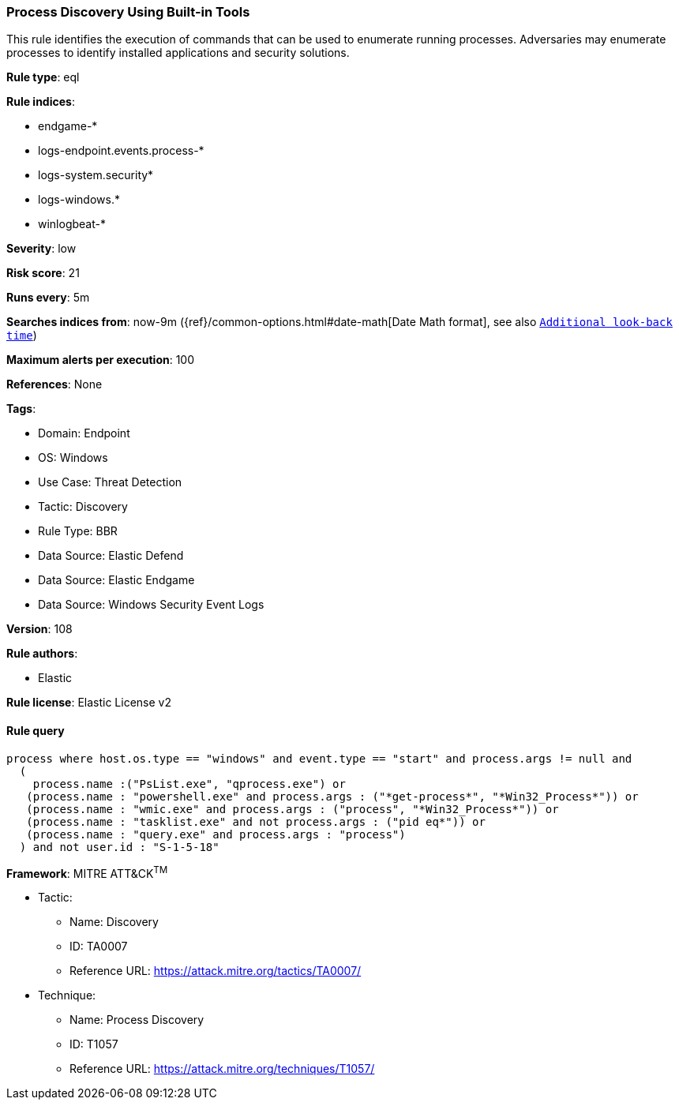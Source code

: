 [[process-discovery-using-built-in-tools]]
=== Process Discovery Using Built-in Tools

This rule identifies the execution of commands that can be used to enumerate running processes. Adversaries may enumerate processes to identify installed applications and security solutions.

*Rule type*: eql

*Rule indices*: 

* endgame-*
* logs-endpoint.events.process-*
* logs-system.security*
* logs-windows.*
* winlogbeat-*

*Severity*: low

*Risk score*: 21

*Runs every*: 5m

*Searches indices from*: now-9m ({ref}/common-options.html#date-math[Date Math format], see also <<rule-schedule, `Additional look-back time`>>)

*Maximum alerts per execution*: 100

*References*: None

*Tags*: 

* Domain: Endpoint
* OS: Windows
* Use Case: Threat Detection
* Tactic: Discovery
* Rule Type: BBR
* Data Source: Elastic Defend
* Data Source: Elastic Endgame
* Data Source: Windows Security Event Logs

*Version*: 108

*Rule authors*: 

* Elastic

*Rule license*: Elastic License v2


==== Rule query


[source, js]
----------------------------------
process where host.os.type == "windows" and event.type == "start" and process.args != null and
  (
    process.name :("PsList.exe", "qprocess.exe") or 
   (process.name : "powershell.exe" and process.args : ("*get-process*", "*Win32_Process*")) or 
   (process.name : "wmic.exe" and process.args : ("process", "*Win32_Process*")) or
   (process.name : "tasklist.exe" and not process.args : ("pid eq*")) or
   (process.name : "query.exe" and process.args : "process")
  ) and not user.id : "S-1-5-18"

----------------------------------

*Framework*: MITRE ATT&CK^TM^

* Tactic:
** Name: Discovery
** ID: TA0007
** Reference URL: https://attack.mitre.org/tactics/TA0007/
* Technique:
** Name: Process Discovery
** ID: T1057
** Reference URL: https://attack.mitre.org/techniques/T1057/
